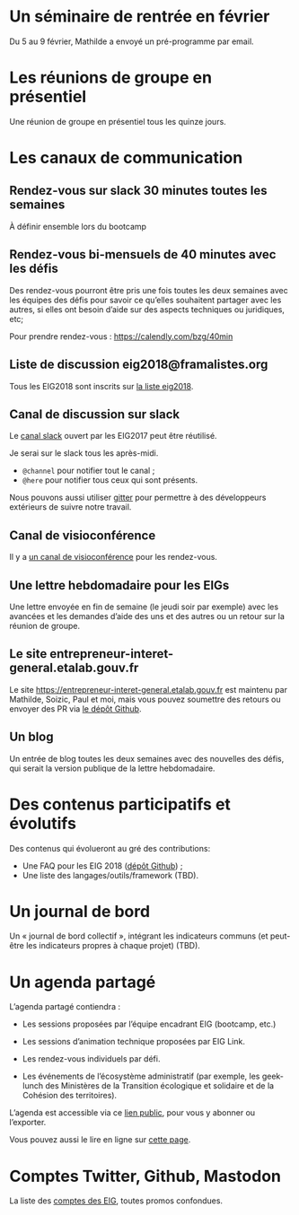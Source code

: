 * Un séminaire de rentrée en février

Du 5 au 9 février, Mathilde a envoyé un pré-programme par email.

* Les réunions de groupe en présentiel

Une réunion de groupe en présentiel tous les quinze jours.

* Les canaux de communication

** Rendez-vous sur slack 30 minutes toutes les semaines

À définir ensemble lors du bootcamp

** Rendez-vous bi-mensuels de 40 minutes avec les défis

Des rendez-vous pourront être pris une fois toutes les deux semaines
avec les équipes des défis pour savoir ce qu’elles souhaitent partager
avec les autres, si elles ont besoin d’aide sur des aspects techniques
ou juridiques, etc;

Pour prendre rendez-vous : https://calendly.com/bzg/40min

** Liste de discussion eig2018@framalistes.org

Tous les EIG2018 sont inscrits sur [[https://framalistes.org/sympa/review/eig2018][la liste eig2018]].

** Canal de discussion sur slack

Le [[https://eig-hq.slack.com][canal slack]] ouvert par les EIG2017 peut être réutilisé.

Je serai sur le slack tous les après-midi.

- =@channel= pour notifier tout le canal ;
- =@here= pour notifier tous ceux qui sont présents.

Nous pouvons aussi utiliser [[https://gitter.im/entrepreneur-interet-general][gitter]] pour permettre à des développeurs
extérieurs de suivre notre travail.

** Canal de visioconférence

Il y a [[https://meet.jit.si/eig2018][un canal de visioconférence]] pour les rendez-vous.

** Une lettre hebdomadaire pour les EIGs

Une lettre envoyée en fin de semaine (le jeudi soir par exemple) avec
les avancées et les demandes d’aide des uns et des autres ou un retour
sur la réunion de groupe.

** Le site entrepreneur-interet-general.etalab.gouv.fr

Le site https://entrepreneur-interet-general.etalab.gouv.fr est
maintenu par Mathilde, Soizic, Paul et moi, mais vous pouvez soumettre
des retours ou envoyer des PR via [[https://github.com/entrepreneur-interet-general/blog-eig2][le dépôt Github]].

** Un blog

Un entrée de blog toutes les deux semaines avec des nouvelles des
défis, qui serait la version publique de la lettre hebdomadaire.

* Des contenus participatifs et évolutifs

Des contenus qui évolueront au gré des contributions:

- Une FAQ pour les EIG 2018 ([[https://github.com/entrepreneur-interet-general/faq-eig2][dépôt Github]]) ;
- Une liste des langages/outils/framework (TBD).

* Un journal de bord

Un « journal de bord collectif », intégrant les indicateurs communs
(et peut-être les indicateurs propres à chaque projet) (TBD).

* Un agenda partagé

L’agenda partagé contiendra :

- Les sessions proposées par l’équipe encadrant EIG (bootcamp, etc.)

- Les sessions d’animation technique proposées par EIG Link.

- Les rendez-vous individuels par défi.

- Les événements de l’écosystème administratif (par exemple, les
  geek-lunch des Ministères de la Transition écologique et solidaire
  et de la Cohésion des territoires).

L’agenda est accessible via ce [[https://cloud.eig-forever.org/index.php/apps/calendar/p/5S4DP594PDIVTARU/EIG2018][lien public]], pour vous y abonner ou
l’exporter.

Vous pouvez aussi le lire en ligne sur [[https://entrepreneur-interet-general.github.io/agenda-eig2018/][cette page]].

* Comptes Twitter, Github, Mastodon

La liste des [[file:contacts.org][comptes des EIG]], toutes promos confondues.
